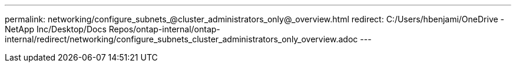 ---
permalink: networking/configure_subnets_@cluster_administrators_only@_overview.html
redirect: C:/Users/hbenjami/OneDrive - NetApp Inc/Desktop/Docs Repos/ontap-internal/ontap-internal/redirect/networking/configure_subnets_cluster_administrators_only_overview.adoc
---

// Created via automation on 2024-12-11 11:37:15.735515